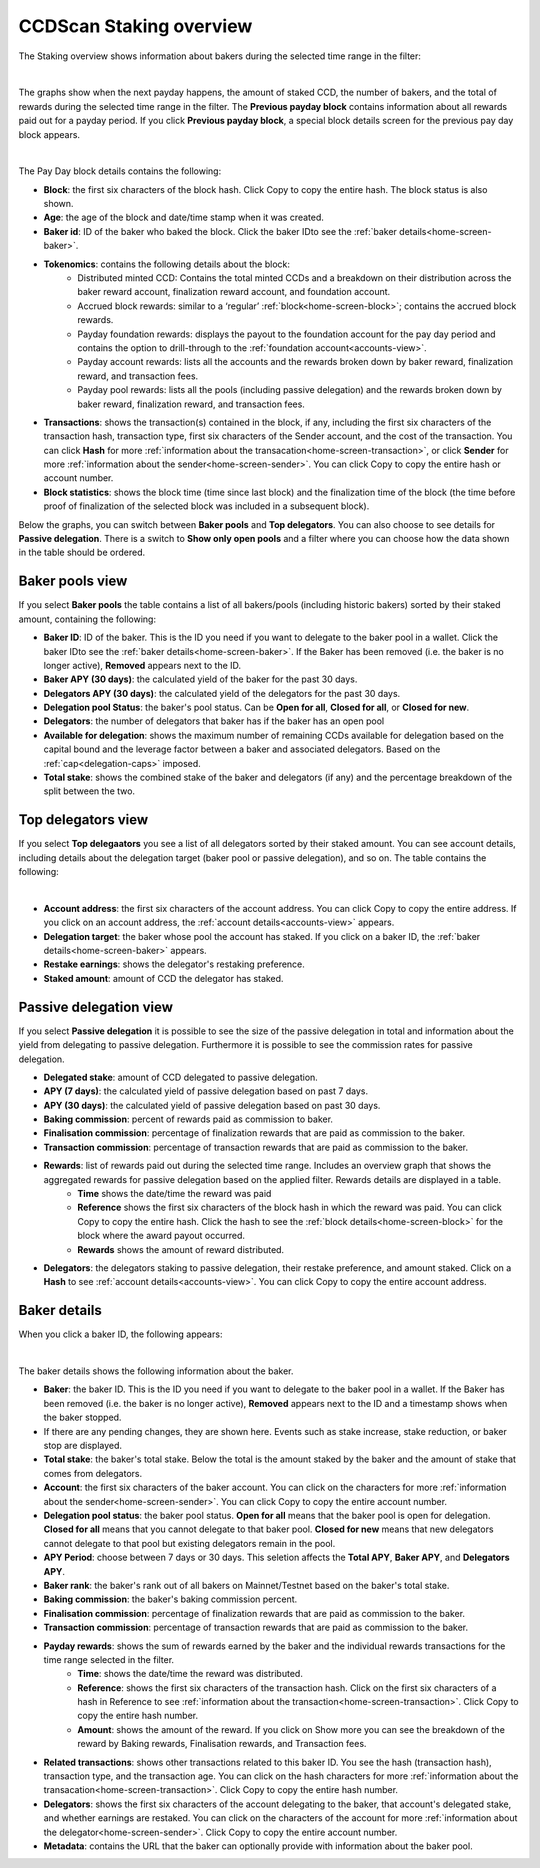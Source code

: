 .. _bakers-view:

========================
CCDScan Staking overview
========================

The Staking overview shows information about bakers during the selected time range in the filter:

.. image:: ../images/ccd-scan/ccd-scan-bakers.png
    :alt: dark screen with graphs at top, table at bottom showing baking information

|

The graphs show when the next payday happens, the amount of staked CCD, the number of bakers, and the total of rewards during the selected time range in the filter. The **Previous payday block** contains information about all rewards paid out for a payday period. If you click **Previous payday block**, a special block details screen for the previous pay day block appears.

.. image:: ../images/ccd-scan/ccd-scan-staking-payday-block-details.png
    :alt: dark screen with block details

|

The Pay Day block details contains the following:

- **Block**: the first six characters of the block hash. Click Copy |copy| to copy the entire hash. The block status is also shown.
- **Age**: the age of the block and date/time stamp when it was created.
- **Baker id**: ID of the baker who baked the block. Click the baker IDto see the :ref:`baker details<home-screen-baker>`.
- **Tokenomics**: contains the following details about the block:
    - Distributed minted CCD: Contains the total minted CCDs and a breakdown on their distribution across the baker reward account, finalization reward account, and foundation account.
    - Accrued block rewards: similar to a ‘regular’ :ref:`block<home-screen-block>`; contains the accrued block rewards.
    - Payday foundation rewards: displays the payout to the foundation account for the pay day period and contains the option to drill-through to the :ref:`foundation account<accounts-view>`.
    - Payday account rewards: lists all the accounts and the rewards broken down by baker reward, finalization reward, and transaction fees.
    - Payday pool rewards: lists all the pools (including passive delegation) and the rewards broken down by baker reward, finalization reward, and transaction fees.
- **Transactions**: shows the transaction(s) contained in the block, if any, including the first six characters of the transaction hash, transaction type, first six characters of the Sender account, and the cost of the transaction. You can click **Hash** for more :ref:`information about the transacation<home-screen-transaction>`, or click **Sender** for more :ref:`information about the sender<home-screen-sender>`. You can click Copy |copy| to copy the entire hash or account number.
- **Block statistics**: shows the block time (time since last block) and the finalization time of the block (the time before proof of finalization of the selected block was included in a subsequent block).

Below the graphs, you can switch between **Baker pools** and **Top delegators**. You can also choose to see details for **Passive delegation**. There is a switch to **Show only open pools** and a filter where you can choose how the data shown in the table should be ordered.

Baker pools view
================

If you select **Baker pools** the table contains a list of all bakers/pools (including historic bakers) sorted by their staked amount, containing the following:

- **Baker ID**: ID of the baker. This is the ID you need if you want to delegate to the baker pool in a wallet. Click the baker IDto see the :ref:`baker details<home-screen-baker>`. If the Baker has been removed (i.e. the baker is no longer active), **Removed** appears next to the ID.
- **Baker APY (30 days)**: the calculated yield of the baker for the past 30 days.
- **Delegators APY (30 days)**: the calculated yield of the delegators for the past 30 days.
- **Delegation pool Status**: the baker's pool status. Can be **Open for all**, **Closed for all**, or **Closed for new**.
- **Delegators**: the number of delegators that baker has if the baker has an open pool
- **Available for delegation**: shows the maximum number of remaining CCDs available for delegation based on the capital bound and the leverage factor between a baker and associated delegators. Based on the :ref:`cap<delegation-caps>` imposed.
- **Total stake**:  shows the combined stake of the baker and delegators (if any) and the percentage breakdown of the split between the two.

Top delegators view
===================

If you select **Top delegaators** you see a list of all delegators sorted by their staked amount. You can see account details, including details about the delegation target (baker pool or passive delegation), and so on. The table contains the following:

.. image:: ../images/ccd-scan/ccd-scan-staking-delegators.png
    :alt: dark screen showing table of information about top delegators

|

- **Account address**: the first six characters of the account address. You can click Copy |copy| to copy the entire address. If you click on an account address, the :ref:`account details<accounts-view>` appears.
- **Delegation target**: the baker whose pool the account has staked. If you click on a baker ID, the :ref:`baker details<home-screen-baker>` appears.
- **Restake earnings**: shows the delegator's restaking preference.
- **Staked amount**: amount of CCD the delegator has staked.

Passive delegation view
=======================

If you select **Passive delegation**  it is possible to see the size of the passive delegation in total and information about the yield from delegating to passive delegation. Furthermore it is possible to see the commission rates for passive delegation.

.. image:: ../images/ccd-scan/ccd-scan-passive-delegation.png
    :alt: dark screen with details about passive delegation

- **Delegated stake**: amount of CCD delegated to passive delegation.
- **APY (7 days)**: the calculated yield of passive delegation based on past 7 days.
- **APY (30 days)**: the calculated yield of passive delegation based on past 30 days.
- **Baking commission**: percent of rewards paid as commission to baker.
- **Finalisation commission**: percentage of finalization rewards that are paid as commission to the baker.
- **Transaction commission**: percentage of transaction rewards that are paid as commission to the baker.
- **Rewards**: list of rewards paid out during the selected time range. Includes an overview graph that shows the aggregated rewards for passive delegation based on the applied filter. Rewards details are displayed in a table.
    - **Time** shows the date/time the reward was paid
    - **Reference** shows the first six characters of the block hash in which the reward was paid. You can click Copy |copy| to copy the entire hash. Click the hash to see the :ref:`block details<home-screen-block>` for the block where the award payout occurred.
    - **Rewards** shows the amount of reward distributed.
- **Delegators**: the delegators staking to passive delegation, their restake preference, and amount staked. Click on a **Hash** to see :ref:`account details<accounts-view>`. You can click Copy |copy| to copy the entire account address.

.. _home-screen-baker:

Baker details
=============

When you click a baker ID, the following appears:

.. image:: ../images/ccd-scan/ccd-scan-baker-details.png
    :alt: dark screen showing details of a single baker

|

The baker details shows the following information about the baker.

- **Baker**: the baker ID. This is the ID you need if you want to delegate to the baker pool in a wallet. If the Baker has been removed (i.e. the baker is no longer active), **Removed** appears next to the ID and a timestamp shows when the baker stopped.
- If there are any pending changes, they are shown here. Events such as stake increase, stake reduction, or baker stop are displayed.
- **Total stake**: the baker's total stake. Below the total is the amount staked by the baker and the amount of stake that comes from delegators.
- **Account**: the first six characters of the baker account. You can click on the characters for more :ref:`information about the sender<home-screen-sender>`. You can click Copy |copy| to copy the entire account number.
- **Delegation pool status**: the baker pool status. **Open for all** means that the baker pool is open for delegation. **Closed for all** means that you cannot delegate to that baker pool. **Closed for new** means that new delegators cannot delegate to that pool but existing delegators remain in the pool.
- **APY Period**: choose between 7 days or 30 days. This seletion affects the **Total APY**, **Baker APY**, and **Delegators APY**.
- **Baker rank**: the baker's rank out of all bakers on Mainnet/Testnet based on the baker's total stake.
- **Baking commission**: the baker's baking commission percent.
- **Finalisation commission**: percentage of finalization rewards that are paid as commission to the baker.
- **Transaction commission**: percentage of transaction rewards that are paid as commission to the baker.
- **Payday rewards**: shows the sum of rewards earned by the baker and the individual rewards transactions for the time range selected in the filter.
    - **Time**: shows the date/time the reward was distributed.
    - **Reference**: shows the first six characters of the transaction hash. Click on the first six characters of a hash in Reference to see :ref:`information about the transaction<home-screen-transaction>`. Click Copy |copy| to copy the entire hash number.
    - **Amount**: shows the amount of the reward. If you click on Show more you can see the breakdown of the reward by Baking rewards, Finalisation rewards, and Transaction fees.
- **Related transactions**: shows other transactions related to this baker ID. You see the hash (transaction hash), transaction type, and the transaction age. You can click on the hash characters for more :ref:`information about the transacation<home-screen-transaction>`. Click Copy |copy| to copy the entire hash number.
- **Delegators**: shows the first six characters of the account delegating to the baker, that account's delegated stake, and whether earnings are restaked. You can click on the characters of the account for more :ref:`information about the delegator<home-screen-sender>`. Click Copy |copy| to copy the entire account number.
- **Metadata**: contains the URL that the baker can optionally provide with information about the baker pool.

.. |copy| image:: ../images/ccd-scan/ccd-scan-copy.png
             :class: button
             :alt: Green document on top of another green document

.. |hamburger| image:: ../images/ccd-scan/hamburger-menu.png
             :class: button
             :alt: Three horizontal lines on a dark background
